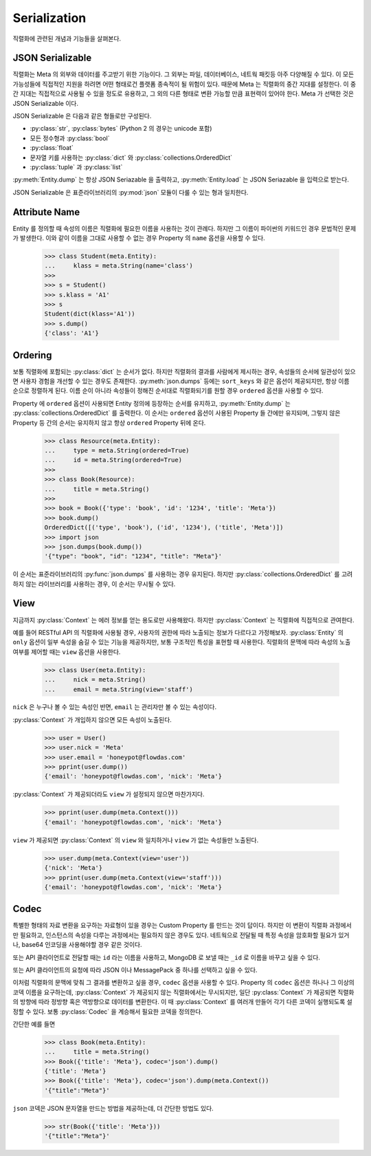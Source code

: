 Serialization
=============

.. py:currentmodule:: flowdas.meta

직렬화에 관련된 개념과 기능들을 살펴본다.

JSON Serializable
-----------------

직렬화는 Meta 의 외부와 데이터를 주고받기 위한 기능이다. 그 외부는 파일, 데이터베이스, 네트웍 패킷등 아주 다양해질 수 있다.
이 모든 가능성들에 직접적인 지원을 하려면 어떤 형태로건 플랫폼 종속적이 될 위험이 있다. 때문에 Meta 는 직렬화의 중간 지대를 설정한다.
이 중간 지대는 직접적으로 사용될 수 있을 정도로 유용하고, 그 외의 다른 형태로 변환 가능할 만큼 표현력이 있어야 한다.
Meta 가 선택한 것은 JSON Serializable 이다.

JSON Serializable 은 다음과 같은 형들로만 구성된다.

- :py:class:`str`, :py:class:`bytes` (Python 2 의 경우는 unicode 포함)
- 모든 정수형과 :py:class:`bool`
- :py:class:`float`
- 문자열 키를 사용하는 :py:class:`dict` 와 :py:class:`collections.OrderedDict`
- :py:class:`tuple` 과 :py:class:`list`

:py:meth:`Entity.dump` 는 항상 JSON Seriazable 을 출력하고, :py:meth:`Entity.load` 는 JSON Seriazable 을 입력으로 받는다.

JSON Serializable 은 표준라이브러리의 :py:mod:`json` 모듈이 다룰 수 있는 형과 일치한다.

Attribute Name
--------------

Entity 를 정의할 때 속성의 이름은 직렬화에 필요한 이름을 사용하는 것이 관례다. 하지만 그 이름이 파이썬의 키워드인 경우 문법적인 문제가 발생한다.
이와 같이 이름을 그대로 사용할 수 없는 경우 Property 의 ``name`` 옵션을 사용할 수 있다.

    >>> class Student(meta.Entity):
    ...     klass = meta.String(name='class')
    >>>
    >>> s = Student()
    >>> s.klass = 'A1'
    >>> s
    Student(dict(klass='A1'))
    >>> s.dump()
    {'class': 'A1'}

Ordering
--------

보통 직렬화에 포함되는 :py:class:`dict` 는 순서가 없다.
하지만 직렬화의 결과를 사람에게 제시하는 경우, 속성들의 순서에 일관성이 있으면 사용자 경험을 개선할 수 있는 경우도 존재한다.
:py:meth:`json.dumps` 등에는 ``sort_keys`` 와 같은 옵션이 제공되지만, 항상 이름 순으로 정렬하게 된다.
이름 순이 아니라 속성들이 정해진 순서대로 직렬화되기를 원할 경우 ``ordered`` 옵션을 사용할 수 있다.

Property 에 ``ordered`` 옵션이 사용되면 Entity 정의에 등장하는 순서를 유지하고,
:py:meth:`Entity.dump` 는 :py:class:`collections.OrderedDict` 를 출력한다.
이 순서는 ``ordered`` 옵션이 사용된 Property 들 간에만 유지되며, 그렇지 않은 Property 등 간의 순서는 유지하지 않고 항상 ``ordered`` Property
뒤에 온다.

    >>> class Resource(meta.Entity):
    ...     type = meta.String(ordered=True)
    ...     id = meta.String(ordered=True)
    >>>
    >>> class Book(Resource):
    ...     title = meta.String()
    >>>
    >>> book = Book({'type': 'book', 'id': '1234', 'title': 'Meta'})
    >>> book.dump()
    OrderedDict([('type', 'book'), ('id', '1234'), ('title', 'Meta')])
    >>> import json
    >>> json.dumps(book.dump())
    '{"type": "book", "id": "1234", "title": "Meta"}'

이 순서는 표준라이브러리의 :py:func:`json.dumps` 를 사용하는 경우 유지된다.
하지만 :py:class:`collections.OrderedDict` 를 고려하지 않는 라이브러리를 사용하는 경우, 이 순서는 무시될 수 있다.

View
----

지금까지 :py:class:`Context` 는 에러 정보를 얻는 용도로만 사용해왔다. 하지만 :py:class:`Context` 는 직렬화에 직접적으로 관여한다.

예를 들어 RESTful API 의 직렬화에 사용될 경우, 사용자의 권한에 따라 노출되는 정보가 다르다고 가정해보자.
:py:class:`Entity` 의 ``only`` 옵션이 일부 속성을 숨길 수 있는 기능을 제공하지만, 보통 구조적인 특성을 표현할 때 사용한다.
직렬화의 문맥에 따라 속성의 노출 여부를 제어할 때는 ``view`` 옵션을 사용한다.

    >>> class User(meta.Entity):
    ...     nick = meta.String()
    ...     email = meta.String(view='staff')

``nick`` 은 누구나 볼 수 있는 속성인 반면, ``email`` 는 관리자만 볼 수 있는 속성이다.

:py:class:`Context` 가 개입하지 않으면 모든 속성이 노출된다.

    >>> user = User()
    >>> user.nick = 'Meta'
    >>> user.email = 'honeypot@flowdas.com'
    >>> pprint(user.dump())
    {'email': 'honeypot@flowdas.com', 'nick': 'Meta'}

:py:class:`Context` 가 제공되더라도 ``view`` 가 설정되지 않으면 마찬가지다.

    >>> pprint(user.dump(meta.Context()))
    {'email': 'honeypot@flowdas.com', 'nick': 'Meta'}

``view`` 가 제공되면 :py:class:`Context` 의 ``view`` 와 일치하거나 ``view`` 가 없는 속성들만 노출된다.

    >>> user.dump(meta.Context(view='user'))
    {'nick': 'Meta'}
    >>> pprint(user.dump(meta.Context(view='staff')))
    {'email': 'honeypot@flowdas.com', 'nick': 'Meta'}

Codec
-----

특별한 형태의 자료 변환을 요구하는 자료형이 있을 경우는 Custom Property 를 만드는 것이 답이다.
하지만 이 변환이 직렬화 과정에서만 필요하고, 인스턴스의 속성을 다루는 과정에서는 필요하지 않은 경우도 있다.
네트웍으로 전달될 때 특정 속성을 암호화할 필요가 있거나, base64 인코딩을 사용해야할 경우 같은 것이다.

또는 API 클라이언트로 전달할 때는 ``id`` 라는 이름을 사용하고, MongoDB 로 보낼 때는 ``_id`` 로 이름을 바꾸고 싶을 수 있다.

또는 API 클라이언트의 요청에 따라 JSON 이나 MessagePack 중 하나를 선택하고 싶을 수 있다.

이처럼 직렬화의 문맥에 맞춰 그 결과를 변환하고 싶을 경우, ``codec`` 옵션을 사용할 수 있다.
Property 의 ``codec`` 옵션은 하나나 그 이상의 코덱 이름을 요구하는데, :py:class:`Context` 가 제공되지 않는 직렬화에서는 무시되지만,
일단 :py:class:`Context` 가 제공되면 직렬화의 방향에 따라 정방향 혹은 역방향으로 데이터를 변환한다.
이 때 :py:class:`Context` 를 여러개 만들어 각기 다른 코덱이 실행되도록 설정할 수 있다. 보통 :py:class:`Codec` 을 계승해서 필요한 코덱을 정의한다.

간단한 예를 들면

    >>> class Book(meta.Entity):
    ...     title = meta.String()
    >>> Book({'title': 'Meta'}, codec='json').dump()
    {'title': 'Meta'}
    >>> Book({'title': 'Meta'}, codec='json').dump(meta.Context())
    '{"title":"Meta"}'

``json`` 코덱은 JSON 문자열을 만드는 방법을 제공하는데, 더 간단한 방법도 있다.

    >>> str(Book({'title': 'Meta'}))
    '{"title":"Meta"}'
